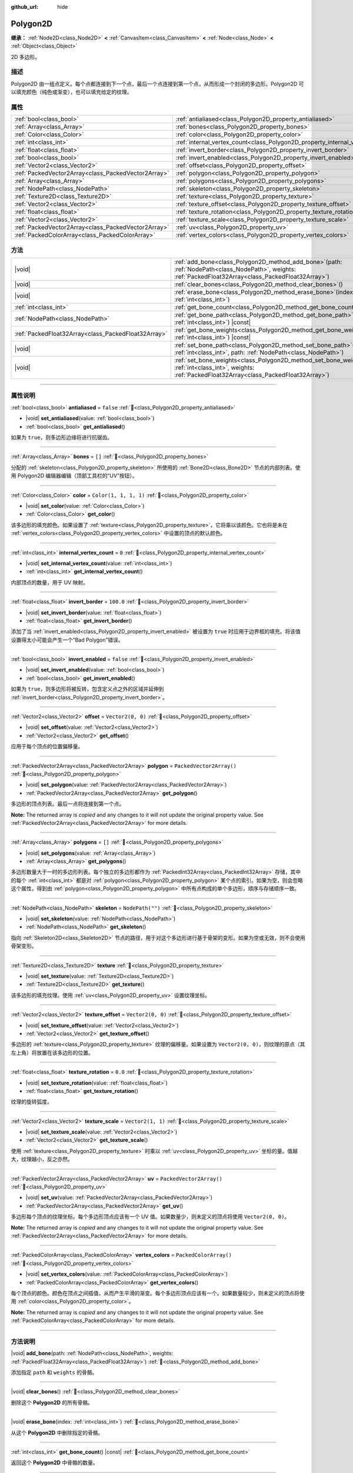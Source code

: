:github_url: hide

.. DO NOT EDIT THIS FILE!!!
.. Generated automatically from Godot engine sources.
.. Generator: https://github.com/godotengine/godot/tree/4.3/doc/tools/make_rst.py.
.. XML source: https://github.com/godotengine/godot/tree/4.3/doc/classes/Polygon2D.xml.

.. _class_Polygon2D:

Polygon2D
=========

**继承：** :ref:`Node2D<class_Node2D>` **<** :ref:`CanvasItem<class_CanvasItem>` **<** :ref:`Node<class_Node>` **<** :ref:`Object<class_Object>`

2D 多边形。

.. rst-class:: classref-introduction-group

描述
----

Polygon2D 由一组点定义。每个点都连接到下一个点，最后一个点连接到第一个点，从而形成一个封闭的多边形。Polygon2D 可以填充颜色（纯色或渐变），也可以填充给定的纹理。

.. rst-class:: classref-reftable-group

属性
----

.. table::
   :widths: auto

   +-----------------------------------------------------+------------------------------------------------------------------------------+--------------------------+
   | :ref:`bool<class_bool>`                             | :ref:`antialiased<class_Polygon2D_property_antialiased>`                     | ``false``                |
   +-----------------------------------------------------+------------------------------------------------------------------------------+--------------------------+
   | :ref:`Array<class_Array>`                           | :ref:`bones<class_Polygon2D_property_bones>`                                 | ``[]``                   |
   +-----------------------------------------------------+------------------------------------------------------------------------------+--------------------------+
   | :ref:`Color<class_Color>`                           | :ref:`color<class_Polygon2D_property_color>`                                 | ``Color(1, 1, 1, 1)``    |
   +-----------------------------------------------------+------------------------------------------------------------------------------+--------------------------+
   | :ref:`int<class_int>`                               | :ref:`internal_vertex_count<class_Polygon2D_property_internal_vertex_count>` | ``0``                    |
   +-----------------------------------------------------+------------------------------------------------------------------------------+--------------------------+
   | :ref:`float<class_float>`                           | :ref:`invert_border<class_Polygon2D_property_invert_border>`                 | ``100.0``                |
   +-----------------------------------------------------+------------------------------------------------------------------------------+--------------------------+
   | :ref:`bool<class_bool>`                             | :ref:`invert_enabled<class_Polygon2D_property_invert_enabled>`               | ``false``                |
   +-----------------------------------------------------+------------------------------------------------------------------------------+--------------------------+
   | :ref:`Vector2<class_Vector2>`                       | :ref:`offset<class_Polygon2D_property_offset>`                               | ``Vector2(0, 0)``        |
   +-----------------------------------------------------+------------------------------------------------------------------------------+--------------------------+
   | :ref:`PackedVector2Array<class_PackedVector2Array>` | :ref:`polygon<class_Polygon2D_property_polygon>`                             | ``PackedVector2Array()`` |
   +-----------------------------------------------------+------------------------------------------------------------------------------+--------------------------+
   | :ref:`Array<class_Array>`                           | :ref:`polygons<class_Polygon2D_property_polygons>`                           | ``[]``                   |
   +-----------------------------------------------------+------------------------------------------------------------------------------+--------------------------+
   | :ref:`NodePath<class_NodePath>`                     | :ref:`skeleton<class_Polygon2D_property_skeleton>`                           | ``NodePath("")``         |
   +-----------------------------------------------------+------------------------------------------------------------------------------+--------------------------+
   | :ref:`Texture2D<class_Texture2D>`                   | :ref:`texture<class_Polygon2D_property_texture>`                             |                          |
   +-----------------------------------------------------+------------------------------------------------------------------------------+--------------------------+
   | :ref:`Vector2<class_Vector2>`                       | :ref:`texture_offset<class_Polygon2D_property_texture_offset>`               | ``Vector2(0, 0)``        |
   +-----------------------------------------------------+------------------------------------------------------------------------------+--------------------------+
   | :ref:`float<class_float>`                           | :ref:`texture_rotation<class_Polygon2D_property_texture_rotation>`           | ``0.0``                  |
   +-----------------------------------------------------+------------------------------------------------------------------------------+--------------------------+
   | :ref:`Vector2<class_Vector2>`                       | :ref:`texture_scale<class_Polygon2D_property_texture_scale>`                 | ``Vector2(1, 1)``        |
   +-----------------------------------------------------+------------------------------------------------------------------------------+--------------------------+
   | :ref:`PackedVector2Array<class_PackedVector2Array>` | :ref:`uv<class_Polygon2D_property_uv>`                                       | ``PackedVector2Array()`` |
   +-----------------------------------------------------+------------------------------------------------------------------------------+--------------------------+
   | :ref:`PackedColorArray<class_PackedColorArray>`     | :ref:`vertex_colors<class_Polygon2D_property_vertex_colors>`                 | ``PackedColorArray()``   |
   +-----------------------------------------------------+------------------------------------------------------------------------------+--------------------------+

.. rst-class:: classref-reftable-group

方法
----

.. table::
   :widths: auto

   +-----------------------------------------------------+----------------------------------------------------------------------------------------------------------------------------------------------------------------------+
   | |void|                                              | :ref:`add_bone<class_Polygon2D_method_add_bone>`\ (\ path\: :ref:`NodePath<class_NodePath>`, weights\: :ref:`PackedFloat32Array<class_PackedFloat32Array>`\ )        |
   +-----------------------------------------------------+----------------------------------------------------------------------------------------------------------------------------------------------------------------------+
   | |void|                                              | :ref:`clear_bones<class_Polygon2D_method_clear_bones>`\ (\ )                                                                                                         |
   +-----------------------------------------------------+----------------------------------------------------------------------------------------------------------------------------------------------------------------------+
   | |void|                                              | :ref:`erase_bone<class_Polygon2D_method_erase_bone>`\ (\ index\: :ref:`int<class_int>`\ )                                                                            |
   +-----------------------------------------------------+----------------------------------------------------------------------------------------------------------------------------------------------------------------------+
   | :ref:`int<class_int>`                               | :ref:`get_bone_count<class_Polygon2D_method_get_bone_count>`\ (\ ) |const|                                                                                           |
   +-----------------------------------------------------+----------------------------------------------------------------------------------------------------------------------------------------------------------------------+
   | :ref:`NodePath<class_NodePath>`                     | :ref:`get_bone_path<class_Polygon2D_method_get_bone_path>`\ (\ index\: :ref:`int<class_int>`\ ) |const|                                                              |
   +-----------------------------------------------------+----------------------------------------------------------------------------------------------------------------------------------------------------------------------+
   | :ref:`PackedFloat32Array<class_PackedFloat32Array>` | :ref:`get_bone_weights<class_Polygon2D_method_get_bone_weights>`\ (\ index\: :ref:`int<class_int>`\ ) |const|                                                        |
   +-----------------------------------------------------+----------------------------------------------------------------------------------------------------------------------------------------------------------------------+
   | |void|                                              | :ref:`set_bone_path<class_Polygon2D_method_set_bone_path>`\ (\ index\: :ref:`int<class_int>`, path\: :ref:`NodePath<class_NodePath>`\ )                              |
   +-----------------------------------------------------+----------------------------------------------------------------------------------------------------------------------------------------------------------------------+
   | |void|                                              | :ref:`set_bone_weights<class_Polygon2D_method_set_bone_weights>`\ (\ index\: :ref:`int<class_int>`, weights\: :ref:`PackedFloat32Array<class_PackedFloat32Array>`\ ) |
   +-----------------------------------------------------+----------------------------------------------------------------------------------------------------------------------------------------------------------------------+

.. rst-class:: classref-section-separator

----

.. rst-class:: classref-descriptions-group

属性说明
--------

.. _class_Polygon2D_property_antialiased:

.. rst-class:: classref-property

:ref:`bool<class_bool>` **antialiased** = ``false`` :ref:`🔗<class_Polygon2D_property_antialiased>`

.. rst-class:: classref-property-setget

- |void| **set_antialiased**\ (\ value\: :ref:`bool<class_bool>`\ )
- :ref:`bool<class_bool>` **get_antialiased**\ (\ )

如果为 ``true``\ ，则多边形边缘将进行抗锯齿。

.. rst-class:: classref-item-separator

----

.. _class_Polygon2D_property_bones:

.. rst-class:: classref-property

:ref:`Array<class_Array>` **bones** = ``[]`` :ref:`🔗<class_Polygon2D_property_bones>`

分配的 :ref:`skeleton<class_Polygon2D_property_skeleton>` 所使用的 :ref:`Bone2D<class_Bone2D>` 节点的内部列表。使用 Polygon2D 编辑器编辑（顶部工具栏的“UV”按钮）。

.. rst-class:: classref-item-separator

----

.. _class_Polygon2D_property_color:

.. rst-class:: classref-property

:ref:`Color<class_Color>` **color** = ``Color(1, 1, 1, 1)`` :ref:`🔗<class_Polygon2D_property_color>`

.. rst-class:: classref-property-setget

- |void| **set_color**\ (\ value\: :ref:`Color<class_Color>`\ )
- :ref:`Color<class_Color>` **get_color**\ (\ )

该多边形的填充颜色。如果设置了 :ref:`texture<class_Polygon2D_property_texture>`\ ，它将乘以该颜色。它也将是未在 :ref:`vertex_colors<class_Polygon2D_property_vertex_colors>` 中设置的顶点的默认颜色。

.. rst-class:: classref-item-separator

----

.. _class_Polygon2D_property_internal_vertex_count:

.. rst-class:: classref-property

:ref:`int<class_int>` **internal_vertex_count** = ``0`` :ref:`🔗<class_Polygon2D_property_internal_vertex_count>`

.. rst-class:: classref-property-setget

- |void| **set_internal_vertex_count**\ (\ value\: :ref:`int<class_int>`\ )
- :ref:`int<class_int>` **get_internal_vertex_count**\ (\ )

内部顶点的数量，用于 UV 映射。

.. rst-class:: classref-item-separator

----

.. _class_Polygon2D_property_invert_border:

.. rst-class:: classref-property

:ref:`float<class_float>` **invert_border** = ``100.0`` :ref:`🔗<class_Polygon2D_property_invert_border>`

.. rst-class:: classref-property-setget

- |void| **set_invert_border**\ (\ value\: :ref:`float<class_float>`\ )
- :ref:`float<class_float>` **get_invert_border**\ (\ )

添加了当 :ref:`invert_enabled<class_Polygon2D_property_invert_enabled>` 被设置为 ``true`` 时应用于边界框的填充。将该值设置得太小可能会产生一个“Bad Polygon”错误。

.. rst-class:: classref-item-separator

----

.. _class_Polygon2D_property_invert_enabled:

.. rst-class:: classref-property

:ref:`bool<class_bool>` **invert_enabled** = ``false`` :ref:`🔗<class_Polygon2D_property_invert_enabled>`

.. rst-class:: classref-property-setget

- |void| **set_invert_enabled**\ (\ value\: :ref:`bool<class_bool>`\ )
- :ref:`bool<class_bool>` **get_invert_enabled**\ (\ )

如果为 ``true``\ ，则多边形将被反转，包含定义点之外的区域并延伸到 :ref:`invert_border<class_Polygon2D_property_invert_border>`\ 。

.. rst-class:: classref-item-separator

----

.. _class_Polygon2D_property_offset:

.. rst-class:: classref-property

:ref:`Vector2<class_Vector2>` **offset** = ``Vector2(0, 0)`` :ref:`🔗<class_Polygon2D_property_offset>`

.. rst-class:: classref-property-setget

- |void| **set_offset**\ (\ value\: :ref:`Vector2<class_Vector2>`\ )
- :ref:`Vector2<class_Vector2>` **get_offset**\ (\ )

应用于每个顶点的位置偏移量。

.. rst-class:: classref-item-separator

----

.. _class_Polygon2D_property_polygon:

.. rst-class:: classref-property

:ref:`PackedVector2Array<class_PackedVector2Array>` **polygon** = ``PackedVector2Array()`` :ref:`🔗<class_Polygon2D_property_polygon>`

.. rst-class:: classref-property-setget

- |void| **set_polygon**\ (\ value\: :ref:`PackedVector2Array<class_PackedVector2Array>`\ )
- :ref:`PackedVector2Array<class_PackedVector2Array>` **get_polygon**\ (\ )

多边形的顶点列表。最后一点将连接到第一个点。

**Note:** The returned array is *copied* and any changes to it will not update the original property value. See :ref:`PackedVector2Array<class_PackedVector2Array>` for more details.

.. rst-class:: classref-item-separator

----

.. _class_Polygon2D_property_polygons:

.. rst-class:: classref-property

:ref:`Array<class_Array>` **polygons** = ``[]`` :ref:`🔗<class_Polygon2D_property_polygons>`

.. rst-class:: classref-property-setget

- |void| **set_polygons**\ (\ value\: :ref:`Array<class_Array>`\ )
- :ref:`Array<class_Array>` **get_polygons**\ (\ )

多边形数量大于一时的多边形列表。每个独立的多边形都作为 :ref:`PackedInt32Array<class_PackedInt32Array>` 存储，其中的每个 :ref:`int<class_int>` 都是对 :ref:`polygon<class_Polygon2D_property_polygon>` 某个点的索引。如果为空，则会忽略这个属性，得到由 :ref:`polygon<class_Polygon2D_property_polygon>` 中所有点构成的单个多边形，顺序与存储顺序一致。

.. rst-class:: classref-item-separator

----

.. _class_Polygon2D_property_skeleton:

.. rst-class:: classref-property

:ref:`NodePath<class_NodePath>` **skeleton** = ``NodePath("")`` :ref:`🔗<class_Polygon2D_property_skeleton>`

.. rst-class:: classref-property-setget

- |void| **set_skeleton**\ (\ value\: :ref:`NodePath<class_NodePath>`\ )
- :ref:`NodePath<class_NodePath>` **get_skeleton**\ (\ )

指向 :ref:`Skeleton2D<class_Skeleton2D>` 节点的路径，用于对这个多边形进行基于骨架的变形。如果为空或无效，则不会使用骨架变形。

.. rst-class:: classref-item-separator

----

.. _class_Polygon2D_property_texture:

.. rst-class:: classref-property

:ref:`Texture2D<class_Texture2D>` **texture** :ref:`🔗<class_Polygon2D_property_texture>`

.. rst-class:: classref-property-setget

- |void| **set_texture**\ (\ value\: :ref:`Texture2D<class_Texture2D>`\ )
- :ref:`Texture2D<class_Texture2D>` **get_texture**\ (\ )

该多边形的填充纹理。使用 :ref:`uv<class_Polygon2D_property_uv>` 设置纹理坐标。

.. rst-class:: classref-item-separator

----

.. _class_Polygon2D_property_texture_offset:

.. rst-class:: classref-property

:ref:`Vector2<class_Vector2>` **texture_offset** = ``Vector2(0, 0)`` :ref:`🔗<class_Polygon2D_property_texture_offset>`

.. rst-class:: classref-property-setget

- |void| **set_texture_offset**\ (\ value\: :ref:`Vector2<class_Vector2>`\ )
- :ref:`Vector2<class_Vector2>` **get_texture_offset**\ (\ )

多边形的 :ref:`texture<class_Polygon2D_property_texture>` 纹理的偏移量。如果设置为 ``Vector2(0, 0)``\ ，则纹理的原点（其左上角）将放置在该多边形的位置。

.. rst-class:: classref-item-separator

----

.. _class_Polygon2D_property_texture_rotation:

.. rst-class:: classref-property

:ref:`float<class_float>` **texture_rotation** = ``0.0`` :ref:`🔗<class_Polygon2D_property_texture_rotation>`

.. rst-class:: classref-property-setget

- |void| **set_texture_rotation**\ (\ value\: :ref:`float<class_float>`\ )
- :ref:`float<class_float>` **get_texture_rotation**\ (\ )

纹理的旋转弧度。

.. rst-class:: classref-item-separator

----

.. _class_Polygon2D_property_texture_scale:

.. rst-class:: classref-property

:ref:`Vector2<class_Vector2>` **texture_scale** = ``Vector2(1, 1)`` :ref:`🔗<class_Polygon2D_property_texture_scale>`

.. rst-class:: classref-property-setget

- |void| **set_texture_scale**\ (\ value\: :ref:`Vector2<class_Vector2>`\ )
- :ref:`Vector2<class_Vector2>` **get_texture_scale**\ (\ )

使用 :ref:`texture<class_Polygon2D_property_texture>` 时乘以 :ref:`uv<class_Polygon2D_property_uv>` 坐标的量。值越大，纹理越小，反之亦然。

.. rst-class:: classref-item-separator

----

.. _class_Polygon2D_property_uv:

.. rst-class:: classref-property

:ref:`PackedVector2Array<class_PackedVector2Array>` **uv** = ``PackedVector2Array()`` :ref:`🔗<class_Polygon2D_property_uv>`

.. rst-class:: classref-property-setget

- |void| **set_uv**\ (\ value\: :ref:`PackedVector2Array<class_PackedVector2Array>`\ )
- :ref:`PackedVector2Array<class_PackedVector2Array>` **get_uv**\ (\ )

多边形每个顶点的纹理坐标。每个多边形顶点应该有一个 UV 值。如果数量少，则未定义的顶点将使用 ``Vector2(0, 0)``\ 。

**Note:** The returned array is *copied* and any changes to it will not update the original property value. See :ref:`PackedVector2Array<class_PackedVector2Array>` for more details.

.. rst-class:: classref-item-separator

----

.. _class_Polygon2D_property_vertex_colors:

.. rst-class:: classref-property

:ref:`PackedColorArray<class_PackedColorArray>` **vertex_colors** = ``PackedColorArray()`` :ref:`🔗<class_Polygon2D_property_vertex_colors>`

.. rst-class:: classref-property-setget

- |void| **set_vertex_colors**\ (\ value\: :ref:`PackedColorArray<class_PackedColorArray>`\ )
- :ref:`PackedColorArray<class_PackedColorArray>` **get_vertex_colors**\ (\ )

每个顶点的颜色。颜色在顶点之间插值，从而产生平滑的渐变。每个多边形顶点应该有一个。如果数量较少，则未定义的顶点将使用 :ref:`color<class_Polygon2D_property_color>`\ 。

**Note:** The returned array is *copied* and any changes to it will not update the original property value. See :ref:`PackedColorArray<class_PackedColorArray>` for more details.

.. rst-class:: classref-section-separator

----

.. rst-class:: classref-descriptions-group

方法说明
--------

.. _class_Polygon2D_method_add_bone:

.. rst-class:: classref-method

|void| **add_bone**\ (\ path\: :ref:`NodePath<class_NodePath>`, weights\: :ref:`PackedFloat32Array<class_PackedFloat32Array>`\ ) :ref:`🔗<class_Polygon2D_method_add_bone>`

添加指定 ``path`` 和 ``weights`` 的骨骼。

.. rst-class:: classref-item-separator

----

.. _class_Polygon2D_method_clear_bones:

.. rst-class:: classref-method

|void| **clear_bones**\ (\ ) :ref:`🔗<class_Polygon2D_method_clear_bones>`

删除这个 **Polygon2D** 的所有骨骼。

.. rst-class:: classref-item-separator

----

.. _class_Polygon2D_method_erase_bone:

.. rst-class:: classref-method

|void| **erase_bone**\ (\ index\: :ref:`int<class_int>`\ ) :ref:`🔗<class_Polygon2D_method_erase_bone>`

从这个 **Polygon2D** 中删除指定的骨骼。

.. rst-class:: classref-item-separator

----

.. _class_Polygon2D_method_get_bone_count:

.. rst-class:: classref-method

:ref:`int<class_int>` **get_bone_count**\ (\ ) |const| :ref:`🔗<class_Polygon2D_method_get_bone_count>`

返回这个 **Polygon2D** 中骨骼的数量。

.. rst-class:: classref-item-separator

----

.. _class_Polygon2D_method_get_bone_path:

.. rst-class:: classref-method

:ref:`NodePath<class_NodePath>` **get_bone_path**\ (\ index\: :ref:`int<class_int>`\ ) |const| :ref:`🔗<class_Polygon2D_method_get_bone_path>`

返回与指定骨骼相关联的节点的路径。

.. rst-class:: classref-item-separator

----

.. _class_Polygon2D_method_get_bone_weights:

.. rst-class:: classref-method

:ref:`PackedFloat32Array<class_PackedFloat32Array>` **get_bone_weights**\ (\ index\: :ref:`int<class_int>`\ ) |const| :ref:`🔗<class_Polygon2D_method_get_bone_weights>`

返回指定骨骼的权重值。

.. rst-class:: classref-item-separator

----

.. _class_Polygon2D_method_set_bone_path:

.. rst-class:: classref-method

|void| **set_bone_path**\ (\ index\: :ref:`int<class_int>`, path\: :ref:`NodePath<class_NodePath>`\ ) :ref:`🔗<class_Polygon2D_method_set_bone_path>`

设置与指定骨骼相关联的节点的路径。

.. rst-class:: classref-item-separator

----

.. _class_Polygon2D_method_set_bone_weights:

.. rst-class:: classref-method

|void| **set_bone_weights**\ (\ index\: :ref:`int<class_int>`, weights\: :ref:`PackedFloat32Array<class_PackedFloat32Array>`\ ) :ref:`🔗<class_Polygon2D_method_set_bone_weights>`

设置指定骨骼的权重值。

.. |virtual| replace:: :abbr:`virtual (本方法通常需要用户覆盖才能生效。)`
.. |const| replace:: :abbr:`const (本方法无副作用，不会修改该实例的任何成员变量。)`
.. |vararg| replace:: :abbr:`vararg (本方法除了能接受在此处描述的参数外，还能够继续接受任意数量的参数。)`
.. |constructor| replace:: :abbr:`constructor (本方法用于构造某个类型。)`
.. |static| replace:: :abbr:`static (调用本方法无需实例，可直接使用类名进行调用。)`
.. |operator| replace:: :abbr:`operator (本方法描述的是使用本类型作为左操作数的有效运算符。)`
.. |bitfield| replace:: :abbr:`BitField (这个值是由下列位标志构成位掩码的整数。)`
.. |void| replace:: :abbr:`void (无返回值。)`
